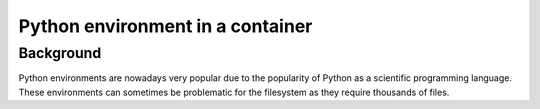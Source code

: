 Python environment in a container
=================================

.. objectives::

   * Learn how to create a Python environment in an apptainer image

Background
----------

Python environments are nowadays very popular due to the popularity of
Python as a scientific programming language. These environments can sometimes
be problematic for the filesystem as they require thousands of files.

.. exercise:: Install an environment to an apptainer image using an optimized definition file

   Create an environment with this definition file customized for
   environment creation:

   https://github.com/simo-tuomisto/micromamba-apptainer

   Install the following packages to the environment:
      - python
      - numpy
      - pandas

   .. solution:: Solution

      Write the following ``environment.yml``:

      .. code-block:: yml

        name: base
        channels:
          - conda-forge
        dependencies:
          - python
          - numpy
          - pandas

      Obtain the ``micromamba_apptainer.def`` bootstrap definition file from the repository:

      .. code-block:: singularity

        Bootstrap: docker
        From: mambaorg/micromamba:latest

        %files
        environment.yml /opt

        %post
            micromamba install -q -y -n base -f /opt/environment.yml

            micromamba clean --all --yes

        %labels
            EnvironmentFile: /opt/environment.yml

        %help
            This container containes a Python environment created
            from an environment file.

            To run Python from the environment:

                apptainer run my_environment.sif python

            To see the environment file used to create the environment:

                apptainer run my_environment.sif cat /opt/environment.yml

            To see what packags are in the environment:

                apptainer run micromamba list

      You can then create the container with:

      .. code-block:: console

         $ apptainer build my_environment.sif micromamba_apptainer.def

      You can test out the python with:

      .. code-block:: console

         $ apptainer run my_environment.sif python
